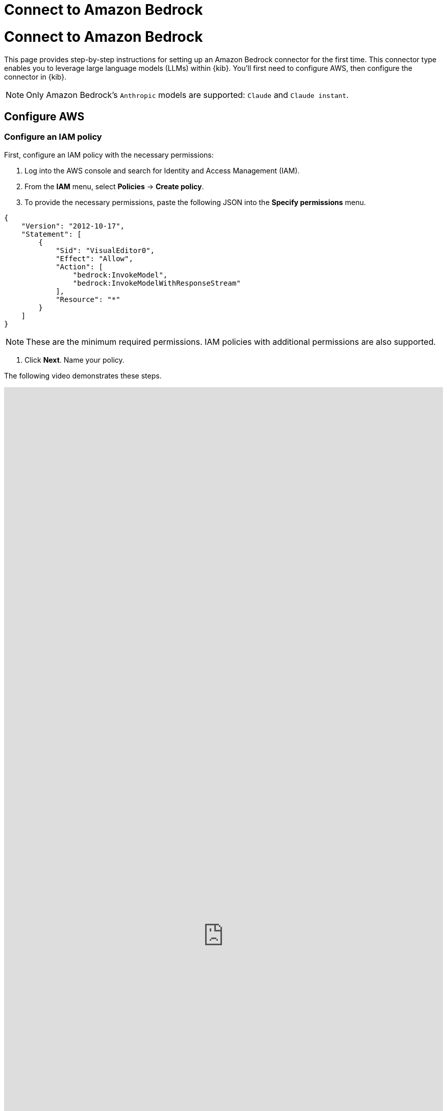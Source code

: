 [[connect-to-bedrock]]
= Connect to Amazon Bedrock

:description: Set up an Amazon Bedrock LLM connector.
:keywords: security, overview, get-started

[discrete]
[[connect-to-bedrock-connect-to-amazon-bedrock]]
= Connect to Amazon Bedrock

This page provides step-by-step instructions for setting up an Amazon Bedrock connector for the first time. This connector type enables you to leverage large language models (LLMs) within {kib}. You'll first need to configure AWS, then configure the connector in {kib}.

[NOTE]
====
Only Amazon Bedrock's `Anthropic` models are supported: `Claude` and `Claude instant`.
====

[discrete]
[[connect-to-bedrock-configure-aws]]
== Configure AWS

[discrete]
[[connect-to-bedrock-configure-an-iam-policy]]
=== Configure an IAM policy

First, configure an IAM policy with the necessary permissions:

. Log into the AWS console and search for Identity and Access Management (IAM).
. From the **IAM** menu, select **Policies** → **Create policy**.
. To provide the necessary permissions, paste the following JSON into the **Specify permissions** menu.

[source,json]
----
{
    "Version": "2012-10-17",
    "Statement": [
        {
            "Sid": "VisualEditor0",
            "Effect": "Allow",
            "Action": [
                "bedrock:InvokeModel",
                "bedrock:InvokeModelWithResponseStream"
            ],
            "Resource": "*"
        }
    ]
}
----

[NOTE]
====
These are the minimum required permissions. IAM policies with additional permissions are also supported.
====

. Click **Next**. Name your policy.

The following video demonstrates these steps.

++++
 <iframe
  src="https://drive.google.com/file/d/1RnTQ0jjL9YdKQYy3eW0481YJzlZIix17/preview?usp=sharing"
  width="100%"
  height="100%"
  style="border:none"
></iframe>
++++

[discrete]
[[connect-to-bedrock-configure-an-iam-user]]
=== Configure an IAM User

Next, assign the policy you just created to a new user:

. Return to the **IAM** menu. Select **Users** from the navigation menu, then click **Create User**.
. Name the user, then click **Next**.
. Select **Attach policies directly**.
. In the **Permissions policies** field, search for the policy you created earlier, select it, and click **Next**.
. Review the configuration then click **Create user**.

The following video demonstrates these steps.

++++
 <iframe
  src="https://drive.google.com/file/d/1qsla82M6XhCDdFumS8pxMQLyA2nsxQzf/preview?usp=sharing"
  width="100%"
  height="100%"
  style="border:none"
></iframe>
++++

[discrete]
[[connect-to-bedrock-create-an-access-key]]
=== Create an access key

Create the access keys that will authenticate your Elastic connector:

. Return to the **IAM** menu. Select **Users** from the navigation menu.
. Search for the user you just created, and click its name.
. Go to the **Security credentials** tab.
. Under **Access keys**, click **Create access key**.
. Select **Third-party service**, check the box under **Confirmation**, click **Next**, then click **Create access key**.
. Click **Download .csv file** to download the key. Store it securely.

The following video demonstrates these steps.

++++
 <iframe
  src="https://drive.google.com/file/d/1bgv-r_xSE3KYOAf2ufvPyqVpn-deFELp/preview?usp=sharing"
  width="100%"
  height="100%"
  style="border:none"
></iframe>
++++

[discrete]
[[connect-to-bedrock-enable-model-access]]
=== Enable model access

Make sure the supported Amazon Bedrock LLMs are enabled:

. Search the AWS console for Amazon Bedrock.
. From the Amazon Bedrock page, click **Get started**.
. Select **Model access** from the left navigation menu, then click **Manage model access**.
. Check the boxes for **Claude** and/or **Claude Instant**, depending which model or models you plan to use.
. Click **Save changes**.

The following video demonstrates these steps.

++++
 <iframe
  src="https://drive.google.com/file/d/1V6n5q2RAEiQN6Zmz-SZ0ANR5cr4HZnEj/preview?usp=sharing"
  width="100%"
  height="100%"
  style="border:none"
></iframe>
++++

[discrete]
[[connect-to-bedrock-configure-the-amazon-bedrock-connector]]
== Configure the Amazon Bedrock connector

Finally, configure the connector in {kib}:

. Log in to {kib}.
. Go to **Stack Management → Connectors → Create connector → Amazon Bedrock**.
. Name your connector.
. (Optional) Configure the Amazon Bedrock connector to use a different AWS region where Anthropic models are supported by editing the **URL** field, for example by changing `us-east-1` to `eu-central-1`.
. (Optional) Add one of the following strings if you want to use a model other than the default:
+
** For Haiku: `anthropic.claude-3-haiku-20240307-v1:0`
** For Sonnet: `anthropic.claude-3-sonnet-20240229-v1:0`
** For Opus: `anthropic.claude-3-opus-20240229-v1:0`
. Enter the **Access Key** and **Secret** that you generated earlier, then click **Save**.

Your LLM connector is now configured. For more information on using Elastic AI Assistant, refer to https://docs.elastic.co/security/ai-assistant[AI Assistant].

[IMPORTANT]
====
If you're using https://docs.aws.amazon.com/bedrock/latest/userguide/prov-throughput.html[provisioned throughput], your ARN becomes the model ID, and the connector settings **URL** value must be https://www.urlencoder.org/[encoded] to work. For example, if the non-encoded ARN is `arn:aws:bedrock:us-east-2:123456789102:provisioned-model/3Ztr7hbzmkrqy1`, the encoded ARN would be `arn%3Aaws%3Abedrock%3Aus-east-2%3A123456789102%3Aprovisioned-model%2F3Ztr7hbzmkrqy1`.
====

The following video demonstrates these steps.

++++
 <iframe
  src="https://drive.google.com/file/d/1_0ipXxQ6b5mVSJYSYLhR9SXCxlmZ32RJ/preview?usp=sharing"
  width="100%"
  height="100%"
  style="border:none"
></iframe>
++++
